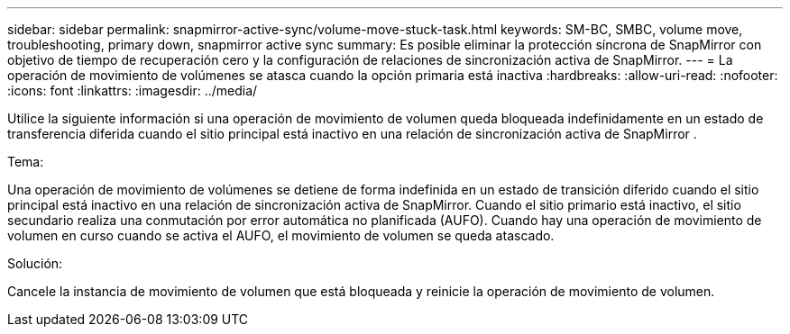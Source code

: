 ---
sidebar: sidebar 
permalink: snapmirror-active-sync/volume-move-stuck-task.html 
keywords: SM-BC, SMBC, volume move, troubleshooting, primary down, snapmirror active sync 
summary: Es posible eliminar la protección síncrona de SnapMirror con objetivo de tiempo de recuperación cero y la configuración de relaciones de sincronización activa de SnapMirror. 
---
= La operación de movimiento de volúmenes se atasca cuando la opción primaria está inactiva
:hardbreaks:
:allow-uri-read: 
:nofooter: 
:icons: font
:linkattrs: 
:imagesdir: ../media/


[role="lead"]
Utilice la siguiente información si una operación de movimiento de volumen queda bloqueada indefinidamente en un estado de transferencia diferida cuando el sitio principal está inactivo en una relación de sincronización activa de SnapMirror .

.Tema:
Una operación de movimiento de volúmenes se detiene de forma indefinida en un estado de transición diferido cuando el sitio principal está inactivo en una relación de sincronización activa de SnapMirror. Cuando el sitio primario está inactivo, el sitio secundario realiza una conmutación por error automática no planificada (AUFO). Cuando hay una operación de movimiento de volumen en curso cuando se activa el AUFO, el movimiento de volumen se queda atascado.

.Solución:
Cancele la instancia de movimiento de volumen que está bloqueada y reinicie la operación de movimiento de volumen.
